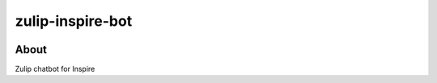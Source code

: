 ..
    This file is part of INSPIRE.
    Copyright (C) 2018 CERN.

    INSPIRE is free software: you can redistribute it and/or modify
    it under the terms of the GNU General Public License as published by
    the Free Software Foundation, either version 3 of the License, or
    (at your option) any later version.

    INSPIRE is distributed in the hope that it will be useful,
    but WITHOUT ANY WARRANTY; without even the implied warranty of
    MERCHANTABILITY or FITNESS FOR A PARTICULAR PURPOSE. See the
    GNU General Public License for more details.

    You should have received a copy of the GNU General Public License
    along with INSPIRE. If not, see <http://www.gnu.org/licenses/>.

    In applying this license, CERN does not waive the privileges and immunities
    granted to it by virtue of its status as an Intergovernmental Organization
    or submit itself to any jurisdiction.


===================
 zulip-inspire-bot
===================

.. image:: https://travis-ci.org/inspirehep/zulip-inspire-bot.svg?branch=master
    :target: https://travis-ci.org/inspirehep/zulip-inspire-bot

.. image:: https://coveralls.io/repos/github/inspirehep/zulip-inspire-bot/badge.svg?branch=master
    :target: https://coveralls.io/github/inspirehep/zulip-inspire-bot?branch=master


About
=====

Zulip chatbot for Inspire
